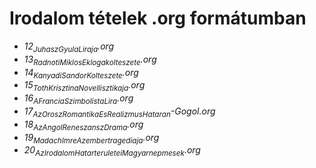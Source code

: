 * Irodalom tételek .org formátumban
- [[12_Juhasz_Gyula_Liraja.org][12_Juhasz_Gyula_Liraja.org]]
- [[13_Radnoti_Miklos_Eklogakolteszete.org][13_Radnoti_Miklos_Eklogakolteszete.org]]
- [[14_Kanyadi_Sandor_Kolteszete.org][14_Kanyadi_Sandor_Kolteszete.org]]
- [[15_Toth_Krisztina_Novellisztikaja.org][15_Toth_Krisztina_Novellisztikaja.org]]
- [[16_A_Francia_Szimbolista_Lira.org][16_A_Francia_Szimbolista_Lira.org]]
- [[17_Az_Orosz_Romantika_Es_Realizmus_Hataran-Gogol.org][17_Az_Orosz_Romantika_Es_Realizmus_Hataran-Gogol.org]]
- [[18_Az_Angol_Reneszansz_Drama.org][18_Az_Angol_Reneszansz_Drama.org]]
- [[19_Madach_Imre_Az_ember_tragediaja.org][19_Madach_Imre_Az_ember_tragediaja.org]]
- [[20_Az_Irodalom_Hatarteruletei_Magyar_nepmesek.org][20_Az_Irodalom_Hatarteruletei_Magyar_nepmesek.org]]
